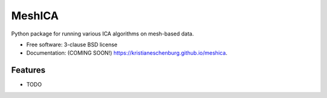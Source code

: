 ===============================
MeshICA
===============================

.. image:: https://img.shields.io/travis/kristianeschenburg/meshica.svg
        :target: https://travis-ci.org/kristianeschenburg/meshica

.. image:: https://img.shields.io/pypi/v/meshica.svg
        :target: https://pypi.python.org/pypi/meshica


Python package for running various ICA algorithms on mesh-based data.

* Free software: 3-clause BSD license
* Documentation: (COMING SOON!) https://kristianeschenburg.github.io/meshica.

Features
--------

* TODO
